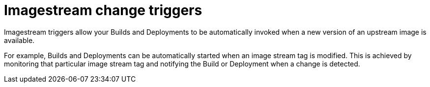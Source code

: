 // Module included in the following assemblies:
// * assembly/openshift_images

[id="images-using-imagestream-change-triggers_{context}"]
= Imagestream change triggers

Imagestream triggers allow your Builds and Deployments to be automatically
invoked when a new version of an upstream image is available.

//from FAQ

For example, Builds and Deployments can be automatically started when an image
stream tag is modified. This is achieved by monitoring that particular image
stream tag and notifying the Build or Deployment when a change is detected.
